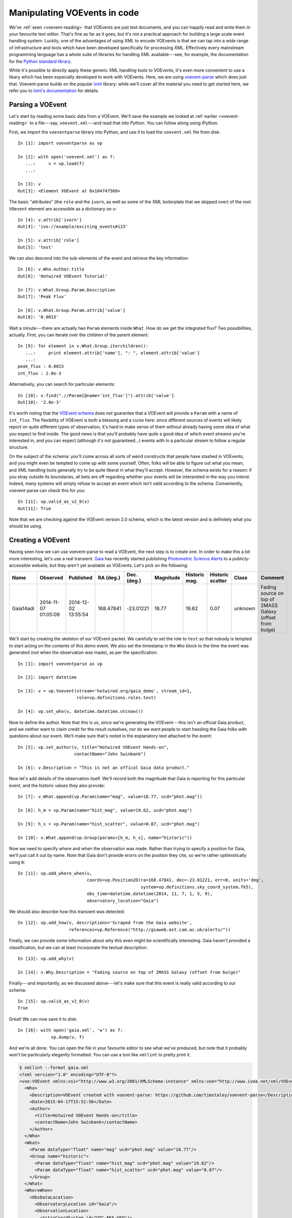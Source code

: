 .. _voe-parse:

=============================
Manipulating VOEvents in code
=============================

We've :ref:`seen <voevent-reading>` that VOEvents are just text documents, and
you can happily read and write them in your favourite text editor. That's fine
as far as it goes, but it's not a practical approach for building a large
scale event handling system. Luckily, one of the advantages of using XML to
encode VOEvents is that we can tap into a wide range of infrastructure and
tools which have been developed specifically for processing XML. Effectively
every mainstream programming language has a whole suite of libraries for
handling XML available---see, for example, the documentation for the `Python
standard library`_.

While it's possible to directly apply these generic XML handling tools to
VOEvents, it's even more convenient to use a libary which has been especially
developed to work with VOEvents. Here, we are using `voevent-parse`_ which
does just that. Voevent-parse builds on the popular `lxml`_ library: while
we'll cover all the material you need to get started here, we refer you to
`lxml's documentation`_ for details.

.. _Python standard library: https://docs.python.org/2/library/xml.html
.. _voevent-parse: https://github.com/timstaley/voevent-parse/
.. _lxml: http://lxml.de/
.. _lxml's documentation: http://lxml.de/index.html#documentation

Parsing a VOEvent
=================

Let's start by reading some basic data from a VOEvent. We'll save the example
we looked at :ref:`earlier <voevent-reading>` to a file---say,
``voevent.xml``---and read that into Python. You can follow along using
IPython.

First, we import the ``voeventparse`` library into Python, and use it to load
the ``voevent.xml`` file from disk::

   In [1]: import voeventparse as vp

   In [2]: with open('voevent.xml') as f:
      ...:     v = vp.load(f)
      ...:

   In [3]: v
   Out[3]: <Element VOEvent at 0x104747560>

The basic "attributes" (the ``role`` and the ``ivorn``, as well as some of the
XML boilerplate that we skipped over) of the root ``VOevent`` element are accessible as a
dictionary on ``v``::

   In [4]: v.attrib['ivorn']
   Out[4]: 'ivo://example/exciting_events#123'

   In [5]: v.attrib['role']
   Out[5]: 'test'

We can also descend into the sub-elements of the event and retrieve the key
information::

   In [6]: v.Who.Author.title
   Out[6]: 'Hotwired VOEvent Tutorial'

   In [7]: v.What.Group.Param.Description
   Out[7]: 'Peak Flux'

   In [8]: v.What.Group.Param.attrib['value']
   Out[8]: '0.0015'

Wait a minute---there are actually two ``Param`` elements inside ``What``. How
do we get the integrated flux? Two possibilities, actually. First, you can
iterate over the children of the parent element::

   In [9]: for element in v.What.Group.iterchildren():
      ...:     print element.attrib['name'], ": ", element.attrib['value']
      ...:
   peak_flux : 0.0015
   int_flux : 2.0e-3

Alternatively, you can search for particular elements::

   In [10]: v.find(".//Param[@name='int_flux']").attrib['value']
   Out[10]: '2.0e-3'

It's worth noting that the `VOEvent schema`_ does *not* guarantee that a
VOEvent will provide a ``Param`` with a name of ``int_flux``. The flexibility
of VOEvent is both a blessing and a curse here: since different sources of
events will likely report on quite different types of observation, it's hard
to make sense of them without already having some idea of what you expect to
find inside. The good news is that you'll probably have quite a good idea of
which event *streams* you're interested in, and you can expect (although it's
not guaranteed...) events with in a particular stream to follow a regular
structure.

On the subject of the schema: you'll come across all sorts of weird
constructs that people have stashed in VOEvents, and you might even be tempted
to come up with some yourself. Often, folks will be able to figure out what
you mean, and XML handling tools generally try to be quite liberal in what
they'll accept. However, the schema exists for a reason: if you stray outside
its boundaries, all bets are off regarding whether your events will be
interpreted in the way you intend. Indeed, many systems will simply refuse to
accept an event which isn't valid according to the schema. Conveniently,
voevent-parse can check this for you::

   In [11]: vp.valid_as_v2_0(v)
   Out[11]: True

Note that we are checking against the VOEvent version 2.0 schema, which is the
latest version and is definitely what you should be using.

.. _VOEvent schema: http://www.ivoa.net/xml/VOEvent/VOEvent-v2.0.xsd

Creating a VOEvent
==================

Having seen how we can use voevent-parse to read a VOEvent, the next step is
to create one. In order to make this a bit more interesting, let's use a
real transient. `Gaia`_ has recently started publishing `Photometric Science
Alerts`_ to a publicly-accessible website, but they aren't yet available as
VOEvents. Let's pick on the following:

+-----------+------------+------------+-----------+-------------+-----------+----------+----------+---------+-------------------------------+
| Name      | Observed   | Published  | RA (deg.) | Dec. (deg.) | Magnitude | Historic | Historic | Class   | Comment                       |
|           |            |            |           |             |           | mag.     | scatter  |         |                               |
+===========+============+============+===========+=============+===========+==========+==========+=========+===============================+
| Gaia14adi | 2014-11-07 | 2014-12-02 | 168.47841 | -23.01221   | 18.77     | 19.62    | 0.07     | unknown | Fading source on top of 2MASS |
|           | 01:05:09   | 13:55:54   |           |             |           |          |          |         | Galaxy (offset from bulge)    |
+-----------+------------+------------+-----------+-------------+-----------+----------+----------+---------+-------------------------------+

We'll start by creating the skeleton of our VOEvent packet. We carefully to
set the role to ``test`` so that nobody is tempted to start acting on the
contents of this demo event. We also set the timestamp in the ``Who`` block to
the time the event was generated (*not* when the observation was made), as per
the specification::

   In [1]: import voeventparse as vp

   In [2]: import datetime

   In [3]: v = vp.Voevent(stream='hotwired.org/gaia_demo', stream_id=1,
                          role=vp.definitions.roles.test)

   In [4]: vp.set_who(v, datetime.datetime.utcnow())

Now to define the author. Note that this is *us*, since we're generating the
VOEvent---this isn't an official Gaia product, and we neither want to claim
credit for the result outselves, nor do we want people to start hassling the
Gaia folks with questions about our event. We'll make sure that's noted in the
explanatory text attached to the event::

   In [5]: vp.set_author(v, title="Hotwired VOEvent Hands-on",
                         contactName="John Swinbank")

   In [6]: v.Description = "This is not an offical Gaia data product."

Now let's add details of the observation itself. We'll record both the
magnitude that Gaia is reporting for this particular event, and the historic
values they also provide::

   In [7]: v.What.append(vp.Param(name="mag", value=18.77, ucd="phot.mag"))

   In [8]: h_m = vp.Param(name="hist_mag", value=19.62, ucd="phot.mag")

   In [9]: h_s = vp.Param(name="hist_scatter", value=0.07, ucd="phot.mag")

   In [10]: v.What.append(vp.Group(params=[h_m, h_s], name="historic"))

Now we need to specify where and when the observation was made. Rather than
trying to specify a position for Gaia, we'll just call it out by name. Note
that Gaia don't provide erorrs on the position they cite, so we're rather
optimistically using ``0``::

   In [11]: vp.add_where_when(v,
                              coords=vp.Position2D(ra=168.47841, dec=-23.01221, err=0, units='deg',
                                                   system=vp.definitions.sky_coord_system.fk5),
                              obs_time=datetime.datetime(2014, 11, 7, 1, 5, 9),
                              observatory_location="Gaia")

We should also describe how this transient was detected::

   In [12]: vp.add_how(v, descriptions='Scraped from the Gaia website',
                       references=vp.Reference("http://gsaweb.ast.cam.ac.uk/alerts/"))

Finally, we can provide some information about why this even might be
scientifically interesting. Gaia haven't provided a classification, but we can
at least incorporate the textual description::

   In [13]: vp.add_why(v)

   In [14]: v.Why.Description = "Fading source on top of 2MASS Galaxy (offset from bulge)"

Finally---and importantly, as we discussed above---let's make sure that this
event is really valid according to our schema::

   In [15]: vp.valid_as_v2_0(v)
   True

Great! We can now save it to disk::

   In [16]: with open('gaia.xml', 'w') as f:
                vp.dump(v, f)

And we're all done. You can open the file in your favourite editor to see what
we've produced, but note that it probably won't be particularly elegantly
formatted. You can use a tool like ``xmllint`` to pretty print it.

.. code-block:: xml

   $ xmllint --format gaia.xml
   <?xml version="1.0" encoding="UTF-8"?>
   <voe:VOEvent xmlns:xsi="http://www.w3.org/2001/XMLSchema-instance" xmlns:voe="http://www.ivoa.net/xml/VOEvent/v2.0" xsi:schemaLocation="http://www.ivoa.net/xml/VOEvent/v2.0 http://www.ivoa.net/xml/VOEvent/VOEvent-v2.0.xsd" version="2.0" role="test" ivorn="ivo://hotwired.org/gaia_demo#1">
     <Who>
       <Description>VOEvent created with voevent-parse: https://github.com/timstaley/voevent-parse</Description>
       <Date>2015-04-17T15:52:56</Date>
       <Author>
         <title>Hotwired VOEvent Hands-on</title>
         <contactName>John Swinbank</contactName>
       </Author>
     </Who>
     <What>
       <Param dataType="float" name="mag" ucd="phot.mag" value="18.77"/>
       <Group name="historic">
         <Param dataType="float" name="hist_mag" ucd="phot.mag" value="19.62"/>
         <Param dataType="float" name="hist_scatter" ucd="phot.mag" value="0.07"/>
       </Group>
     </What>
     <WhereWhen>
       <ObsDataLocation>
         <ObservatoryLocation id="Gaia"/>
         <ObservationLocation>
           <AstroCoordSystem id="UTC-FK5-GEO"/>
           <AstroCoords coord_system_id="UTC-FK5-GEO">
             <Time unit="s">
               <TimeInstant>
                 <ISOTime>2014-11-07T01:05:09</ISOTime>
               </TimeInstant>
             </Time>
             <Position2D unit="deg">
               <Name1>RA</Name1>
               <Name2>Dec</Name2>
               <Value2>
                 <C1>168.47841</C1>
                 <C2>-23.01221</C2>
               </Value2>
               <Error2Radius>0</Error2Radius>
             </Position2D>
           </AstroCoords>
         </ObservationLocation>
       </ObsDataLocation>
     </WhereWhen>
     <Description>This is not an offical Gaia data product.</Description>
     <How>
       <Description>Scraped from the Gaia website</Description>
       <Reference uri="http://gsaweb.ast.cam.ac.uk/alerts/"/>
     </How>
     <Why>
       <Description>Fading source on top of 2MASS Galaxy (offset from bulge)</Description>
     </Why>
   </voe:VOEvent>

.. _Gaia: http://sci.esa.int/gaia/
.. _Photometric Science Alerts: http://gsaweb.ast.cam.ac.uk/alerts/
